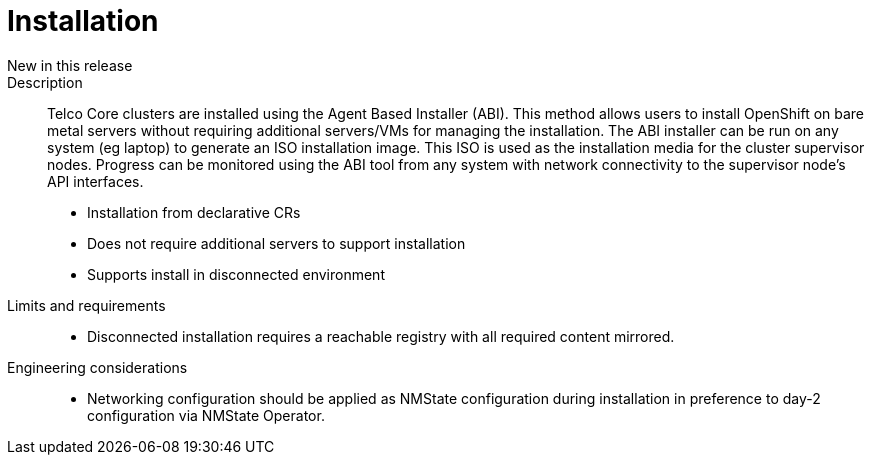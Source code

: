 // Module included in the following assemblies:
//
// * telco_ref_design_specs/ran/telco-core-ref-components.adoc

:_content-type: REFERENCE
[id="telco-core-installation_{context}"]
= Installation

New in this release::


Description::

Telco Core clusters are installed using the Agent Based Installer (ABI). This method allows users to install OpenShift on bare metal servers without requiring additional servers/VMs for managing the installation. The ABI installer can be run on any system (eg laptop) to generate an ISO installation image. This ISO is used as the installation media for the cluster supervisor nodes. Progress can be monitored using the ABI tool from any system with network connectivity to the supervisor node’s API interfaces.

* Installation from declarative CRs
* Does not require additional servers to support installation
* Supports install in disconnected environment

Limits and requirements::

* Disconnected installation requires a reachable registry with all required content mirrored.

Engineering considerations::

* Networking configuration should be applied as NMState configuration during installation in preference to day-2 configuration via NMState Operator.